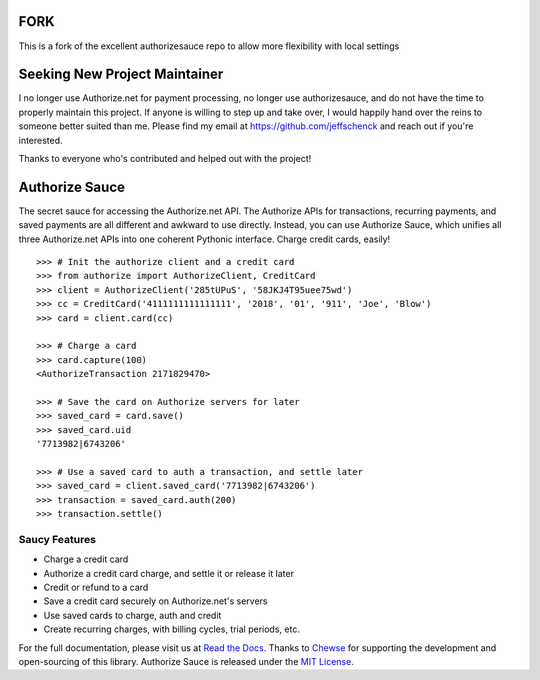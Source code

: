 FORK
==============================
This is a fork of the excellent authorizesauce repo to allow more flexibility with local settings

Seeking New Project Maintainer
==============================

I no longer use Authorize.net for payment processing, no longer use
authorizesauce, and do not have the time to properly maintain this project.
If anyone is willing to step up and take over, I would happily hand over the
reins to someone better suited than me. Please find my email at
https://github.com/jeffschenck and reach out if you're interested.

Thanks to everyone who's contributed and helped out with the project!

Authorize Sauce
===============

.. image:: https://img.shields.io/travis/jeffschenck/authorizesauce.svg
   :target: https://travis-ci.org/jeffschenck/authorizesauce
.. image:: https://img.shields.io/codecov/c/github/jeffschenck/authorizesauce.svg
   :target: https://codecov.io/github/jeffschenck/authorizesauce
.. image:: https://img.shields.io/pypi/pyversions/AuthorizeSauce.svg
   :target: https://pypi.python.org/pypi/AuthorizeSauce
.. image:: https://img.shields.io/pypi/l/AuthorizeSauce.svg
   :target: https://pypi.python.org/pypi/AuthorizeSauce

The secret sauce for accessing the Authorize.net API. The Authorize APIs for
transactions, recurring payments, and saved payments are all different and
awkward to use directly. Instead, you can use Authorize Sauce, which unifies
all three Authorize.net APIs into one coherent Pythonic interface. Charge
credit cards, easily!

::

  >>> # Init the authorize client and a credit card
  >>> from authorize import AuthorizeClient, CreditCard
  >>> client = AuthorizeClient('285tUPuS', '58JKJ4T95uee75wd')
  >>> cc = CreditCard('4111111111111111', '2018', '01', '911', 'Joe', 'Blow')
  >>> card = client.card(cc)

  >>> # Charge a card
  >>> card.capture(100)
  <AuthorizeTransaction 2171829470>

  >>> # Save the card on Authorize servers for later
  >>> saved_card = card.save()
  >>> saved_card.uid
  '7713982|6743206'

  >>> # Use a saved card to auth a transaction, and settle later
  >>> saved_card = client.saved_card('7713982|6743206')
  >>> transaction = saved_card.auth(200)
  >>> transaction.settle()

Saucy Features
--------------

* Charge a credit card
* Authorize a credit card charge, and settle it or release it later
* Credit or refund to a card
* Save a credit card securely on Authorize.net's servers
* Use saved cards to charge, auth and credit
* Create recurring charges, with billing cycles, trial periods, etc.

For the full documentation, please visit us at `Read the Docs`_. Thanks to
Chewse_ for supporting the development and open-sourcing of this library.
Authorize Sauce is released under the `MIT License`_.

.. _Read the Docs: http://authorize-sauce.readthedocs.org/
.. _Chewse: https://www.chewse.com/
.. _MIT License: http://www.opensource.org/licenses/mit-license
